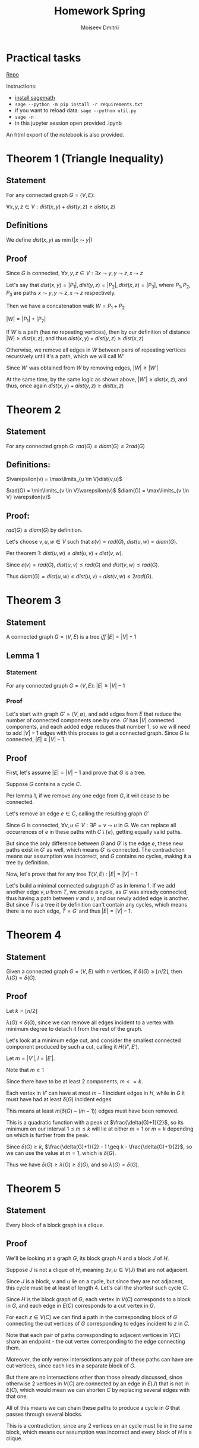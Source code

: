 #+STARTUP: latexpreview
#+options: num:nil
#+options: toc:nil
#+options: date:nil
#+AUTHOR: Moiseev Dmitrii
#+TITLE: Homework Spring
#+LATEX_HEADER: \usepackage{parskip}

* Practical tasks

[[https://github.com/MegaBluejay/dmhomespring][_Repo_]]

Instructions:

 - [[https://doc.sagemath.org/html/en/installation/][_install sagemath_]]
 - ~sage --python -m pip install -r requirements.txt~
 - if you want to reload data: ~sage --python util.py~
 - ~sage -n~
 - in this jupyter session open provided .ipynb

An html export of the notebook is also provided.

* Theorem 1 (Triangle Inequality)

** Statement

For any connected graph $G = \langle V, E \rangle$:

$\forall x,y,z \in V : dist(x,y) + dist(y,z) \geq dist(x,z)$

** Definitions

We define $dist(x,y)$ as $\min(|x \leadsto y|)$

** Proof

Since $G$ is connected, $\forall x,y,z \in V : \exists x \leadsto y, y \leadsto z, x \leadsto z$

Let's say that $dist(x,y) = |P_1|, dist(y,z) = |P_2|, dist(x,z) = |P_3|$, where $P_1, P_2, P_3$ are paths
$x \leadsto y, y \leadsto z, x \leadsto z$ respectively.

Then we have a concatenation walk $W = P_1 + P_2$

$|W| = |P_1| + |P_2|$

If $W$ is a path (has no repeating vertices), then by our definition of distance
$|W| \geq dist(x,z)$, and thus $dist(x,y) + dist(y,z) \geq dist(x,z)$

Otherwise, we remove all edges in $W$ between pairs of repeating vertices recursively until it's a path,
which we will call $W'$

Since $W'$ was obtained from $W$ by removing edges, $|W| \geq |W'|$

At the same time, by the same logic as shown above, $|W'| \geq dist(x,z)$,
and thus, once again $dist(x,y) + dist(y,z) \geq dist(x,z)$


* Theorem 2

** Statement

For any connected graph $G$: $rad(G) \leq diam(G) \leq 2rad(G)$

** Definitions:

$\varepsilon(v) = \max\limits_{u \in V}dist(v,u)$

$rad(G) = \min\limits_{v \in V}\varepsilon(v)$
$diam(G) = \max\limits_{v \in V} \varepsilon(v)$

** Proof:

$rad(G) \leq diam(G)$ by definition.

Let's choose $v,u,w \in V$ such that $\varepsilon(v) = rad(G)$, $dist(u,w) = diam(G)$.

Per theorem 1: $dist(u,w) \leq dist(u,v) + dist(v,w)$.

Since $\varepsilon(v) = rad(G)$, $dist(u,v) \leq rad(G)$ and $dist(v,w) \leq rad(G)$.

Thus $diam(G) = dist(u,w) \leq dist(u,v) + dist(v,w) \leq 2rad(G)$.


* Theorem 3

** Statement

A connected graph $G = \langle V,E \rangle$ is a tree /iff/ $|E| = |V| - 1$

** Lemma 1

*** Statement

For any connected graph $G = \langle V,E \rangle$: $|E| \geq |V|-1$

*** Proof

Let's start with graph $G' = \langle V, \emptyset \rangle$, and add edges from $E$ that reduce the number
of connected components one by one. $G'$ has $|V|$ connected components, and each added edge reduces that
number 1, so we will need to add $|V| -1$ edges with this process to get a connected graph. Since $G$ is connected,  $|E| \geq |V|-1$.

** Proof

First, let's assume $|E| = |V| - 1$ and prove that $G$ is a tree.

Suppose $G$ contains a cycle $C$.

Per lemma 1, if we remove any one edge from $G$, it will cease to be connected.

Let's remove an edge $e \in C$, calling the resulting graph $G'$

Since $G$ is connected, $\forall v,u \in V: \exists P = v \leadsto u$ in $G$.
We can replace all occurrences of $e$ in these paths with $C \setminus \{e\}$, getting equally valid paths.

But since the only difference between $G$ and $G'$ is the edge $e$, these new paths exist in $G'$ as well,
which means $G'$ is connected. The contradiction means our assumption was incorrect, and $G$
contains no cycles, making it a tree by definition.

Now, let's prove that for any tree $T \langle V,E \rangle$ : $|E| = |V| - 1$

Let's build a minimal connected subgraph $G'$ as in lemma 1.
If we add another edge ${{v,u}}$ from $T$, we create a cycle, as $G'$ was already connected, thus having a
path between $v$ and $u$, and our newly added edge is another. But since $T$ is a tree it by definition
can't contain any cycles, which means there is no such edge, $T = G'$ and thus $|E| = |V| - 1$.

* Theorem 4

** Statement

Given a connected graph $G = \langle V, E \rangle$ with $n$ vertices, if $\delta(G) \geq \lfloor n/2 \rfloor$, then $\lambda(G) = \delta(G)$.

** Proof

Let $k = \lfloor n/2 \rfloor$

$\lambda(G) \leq \delta(G)$, since we can remove all edges incident to a vertex with minimum degree to detach it
from the rest of the graph.

Let's look at a minimum edge cut, and consider the smallest connected component produced by such a cut,
calling it $H \langle V', E' \rangle$.

Let $m = |V'|, l = |E'|$.

Note that $m \geq 1$

Since there have to be at least 2 components, $m <= k$.

Each vertex in $V'$ can have at most $m - 1$ incident edges in $H$, while in $G$ it
must have had at least $\delta(G)$ incident edges.

This means at least $m(\delta(G) - (m-1))$ edges must have been removed.

This is a quadratic function with a peak at $\frac{\delta(G)+1}{2}$, so its minimum on our interval $1 \leq m \leq k$
will lie at either $m = 1$ or $m = k$ depending on which is further from the peak.

Since $\delta(G) \geq k$, $\frac{\delta(G)+1}{2} - 1 \geq k - \frac{\delta(G)+1}{2}$, so we can use the value at $m = 1$, which is $\delta(G)$.

Thus we have $\delta(G) \geq \lambda(G) \geq \delta(G)$, and so $\lambda(G) = \delta(G)$.

* Theorem 5

** Statement

Every block of a block graph is a clique.

** Proof

We'll be looking at a graph $G$, its block graph $H$ and a block $J$ of $H$.

Suppose $J$ is not a clique of $H$, meaning $\exists v,u \in V(J)$ that are not adjacent.

Since $J$ is a block, $v$ and $u$ lie on a cycle, but since they are not adjacent, this cycle must be
at least of length 4. Let's call the shortest such cycle $C$.

Since $H$ is the block graph of $G$, each vertex in $V(C)$ corresponds to a block in $G$, and
each edge in $E(C)$ corresponds to a cut vertex in $G$.

For each $z \in V(C)$ we can find a path in the corresponding block of $G$ connecting the cut vertices of
$G$ corresponding to edges incident to $z$ in $C$.

Note that each pair of paths corresponding to adjacent vertices in $V(C)$ share an endpoint -
the cut vertex corresponding to the edge connecting them.

Moreover, the only vertex intersections any pair of these paths can have are cut vertices, since each lies in a separate block of $G$.

But there are no intersections other than those already discussed, since otherwise 2 vertices
in $V(C)$ are connected by an edge in $E(J)$ that is not in $E(C)$, which would mean we can shorten $C$ by
replacing several edges with that one.

All of this means we can chain these paths to produce a cycle in $G$ that passes through several blocks.

This is a contradiction, since any 2 vertices on an cycle must lie in the same block, which means our assumption
was incorrect and every block of $H$ is a clique.
